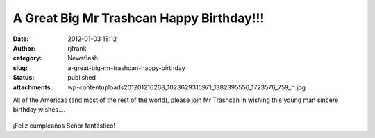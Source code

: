 A Great Big Mr Trashcan Happy Birthday!!!
#########################################
:date: 2012-01-03 18:12
:author: rjfrank
:category: Newsflash
:slug: a-great-big-mr-trashcan-happy-birthday
:status: published
:attachments: wp-content\uploads\2012\01\216268_1023629315971_1382395556_1723576_759_n.jpg

All of the Americas (and most of the rest of the world), please join Mr Trashcan in wishing this young man sincere birthday wishes....

.. figure:: {static}wp-content\uploads\2012\01\216268_1023629315971_1382395556_1723576_759_n.jpg
   :figclass: wp-image-85

¡Feliz cumpleaños Señor fantástico!
